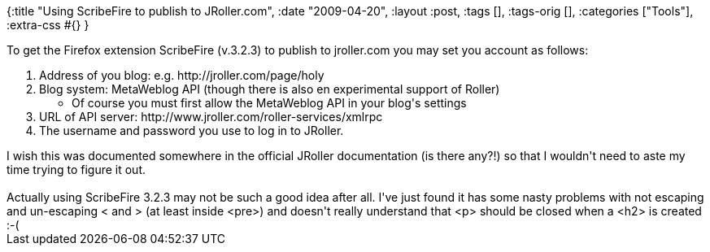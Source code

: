 {:title "Using ScribeFire to publish to JRoller.com",
 :date "2009-04-20",
 :layout :post,
 :tags [],
 :tags-orig [],
 :categories ["Tools"],
 :extra-css #{}
}

++++
<p>To get the Firefox extension ScribeFire (v.3.2.3) to publish to jroller.com you may set you account as follows:</p><ol><li>Address of you blog: e.g. http://jroller.com/page/holy</li><li>Blog system: MetaWeblog API (though there is also en experimental support of Roller)</li><ul><li>Of course you must first allow the MetaWeblog API in your blog's settings<br /></li></ul><li>URL of API server: http://www.jroller.com/roller-services/xmlrpc <br /></li><li>The username and password you use to log in to JRoller.</li></ol>I wish this was documented somewhere in the official JRoller documentation (is there any?!) so that I wouldn't need to aste my time trying to figure it out.<br /><br />Actually using ScribeFire 3.2.3 may not be such a good idea after all. I've just found it has some nasty problems with not escaping and un-escaping &lt; and &gt; (at least inside &lt;pre&gt;) and doesn't really understand that &lt;p&gt; should be closed when a &lt;h2&gt; is created :-(<br />
++++
